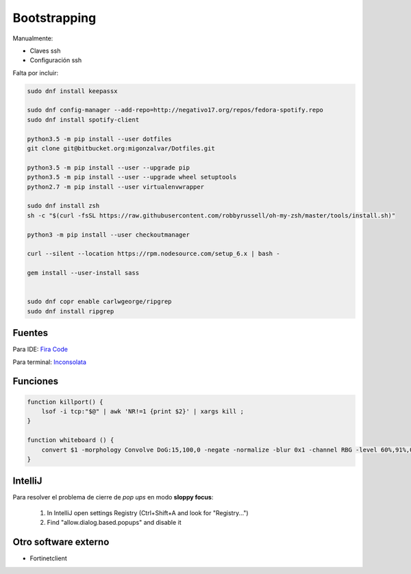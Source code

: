=============
Bootstrapping
=============

Manualmente:

- Claves ssh
- Configuración ssh

Falta por incluir:

.. code::

    sudo dnf install keepassx

    sudo dnf config-manager --add-repo=http://negativo17.org/repos/fedora-spotify.repo
    sudo dnf install spotify-client

    python3.5 -m pip install --user dotfiles
    git clone git@bitbucket.org:migonzalvar/Dotfiles.git

    python3.5 -m pip install --user --upgrade pip
    python3.5 -m pip install --user --upgrade wheel setuptools
    python2.7 -m pip install --user virtualenvwrapper

    sudo dnf install zsh
    sh -c "$(curl -fsSL https://raw.githubusercontent.com/robbyrussell/oh-my-zsh/master/tools/install.sh)"

    python3 -m pip install --user checkoutmanager

    curl --silent --location https://rpm.nodesource.com/setup_6.x | bash -

    gem install --user-install sass


    sudo dnf copr enable carlwgeorge/ripgrep
    sudo dnf install ripgrep

Fuentes
=======

Para IDE: `Fira Code <https://github.com/tonsky/FiraCode>`_

Para terminal: `Inconsolata <http://www.levien.com/type/myfonts/inconsolata.html>`_


Funciones
=========

.. code::

    function killport() {
        lsof -i tcp:"$@" | awk 'NR!=1 {print $2}' | xargs kill ;
    }

    function whiteboard () {
        convert $1 -morphology Convolve DoG:15,100,0 -negate -normalize -blur 0x1 -channel RBG -level 60%,91%,0.1 $2
    }


IntelliJ
========

Para resolver el problema de cierre de *pop ups* en modo **sloppy focus**:

  1. In IntelliJ open settings Registry (Ctrl+Shift+A and look for "Registry...")
  2. Find "allow.dialog.based.popups" and disable it


Otro software externo
=====================

- Fortinetclient
